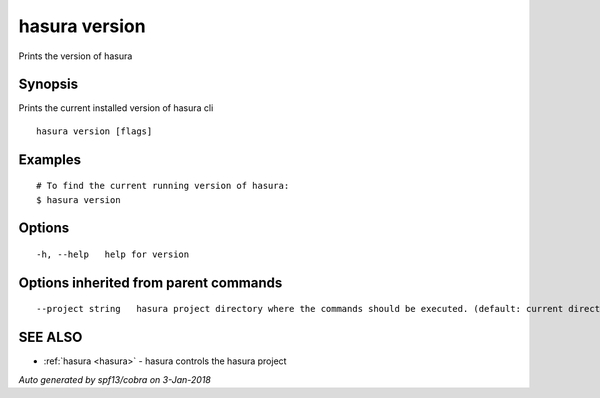 .. _hasura_version:

hasura version
--------------

Prints the version of hasura

Synopsis
~~~~~~~~


Prints the current installed version of hasura cli

::

  hasura version [flags]

Examples
~~~~~~~~

::

  # To find the current running version of hasura:
  $ hasura version

Options
~~~~~~~

::

  -h, --help   help for version

Options inherited from parent commands
~~~~~~~~~~~~~~~~~~~~~~~~~~~~~~~~~~~~~~

::

      --project string   hasura project directory where the commands should be executed. (default: current directory)

SEE ALSO
~~~~~~~~

* :ref:`hasura <hasura>` 	 - hasura controls the hasura project

*Auto generated by spf13/cobra on 3-Jan-2018*

